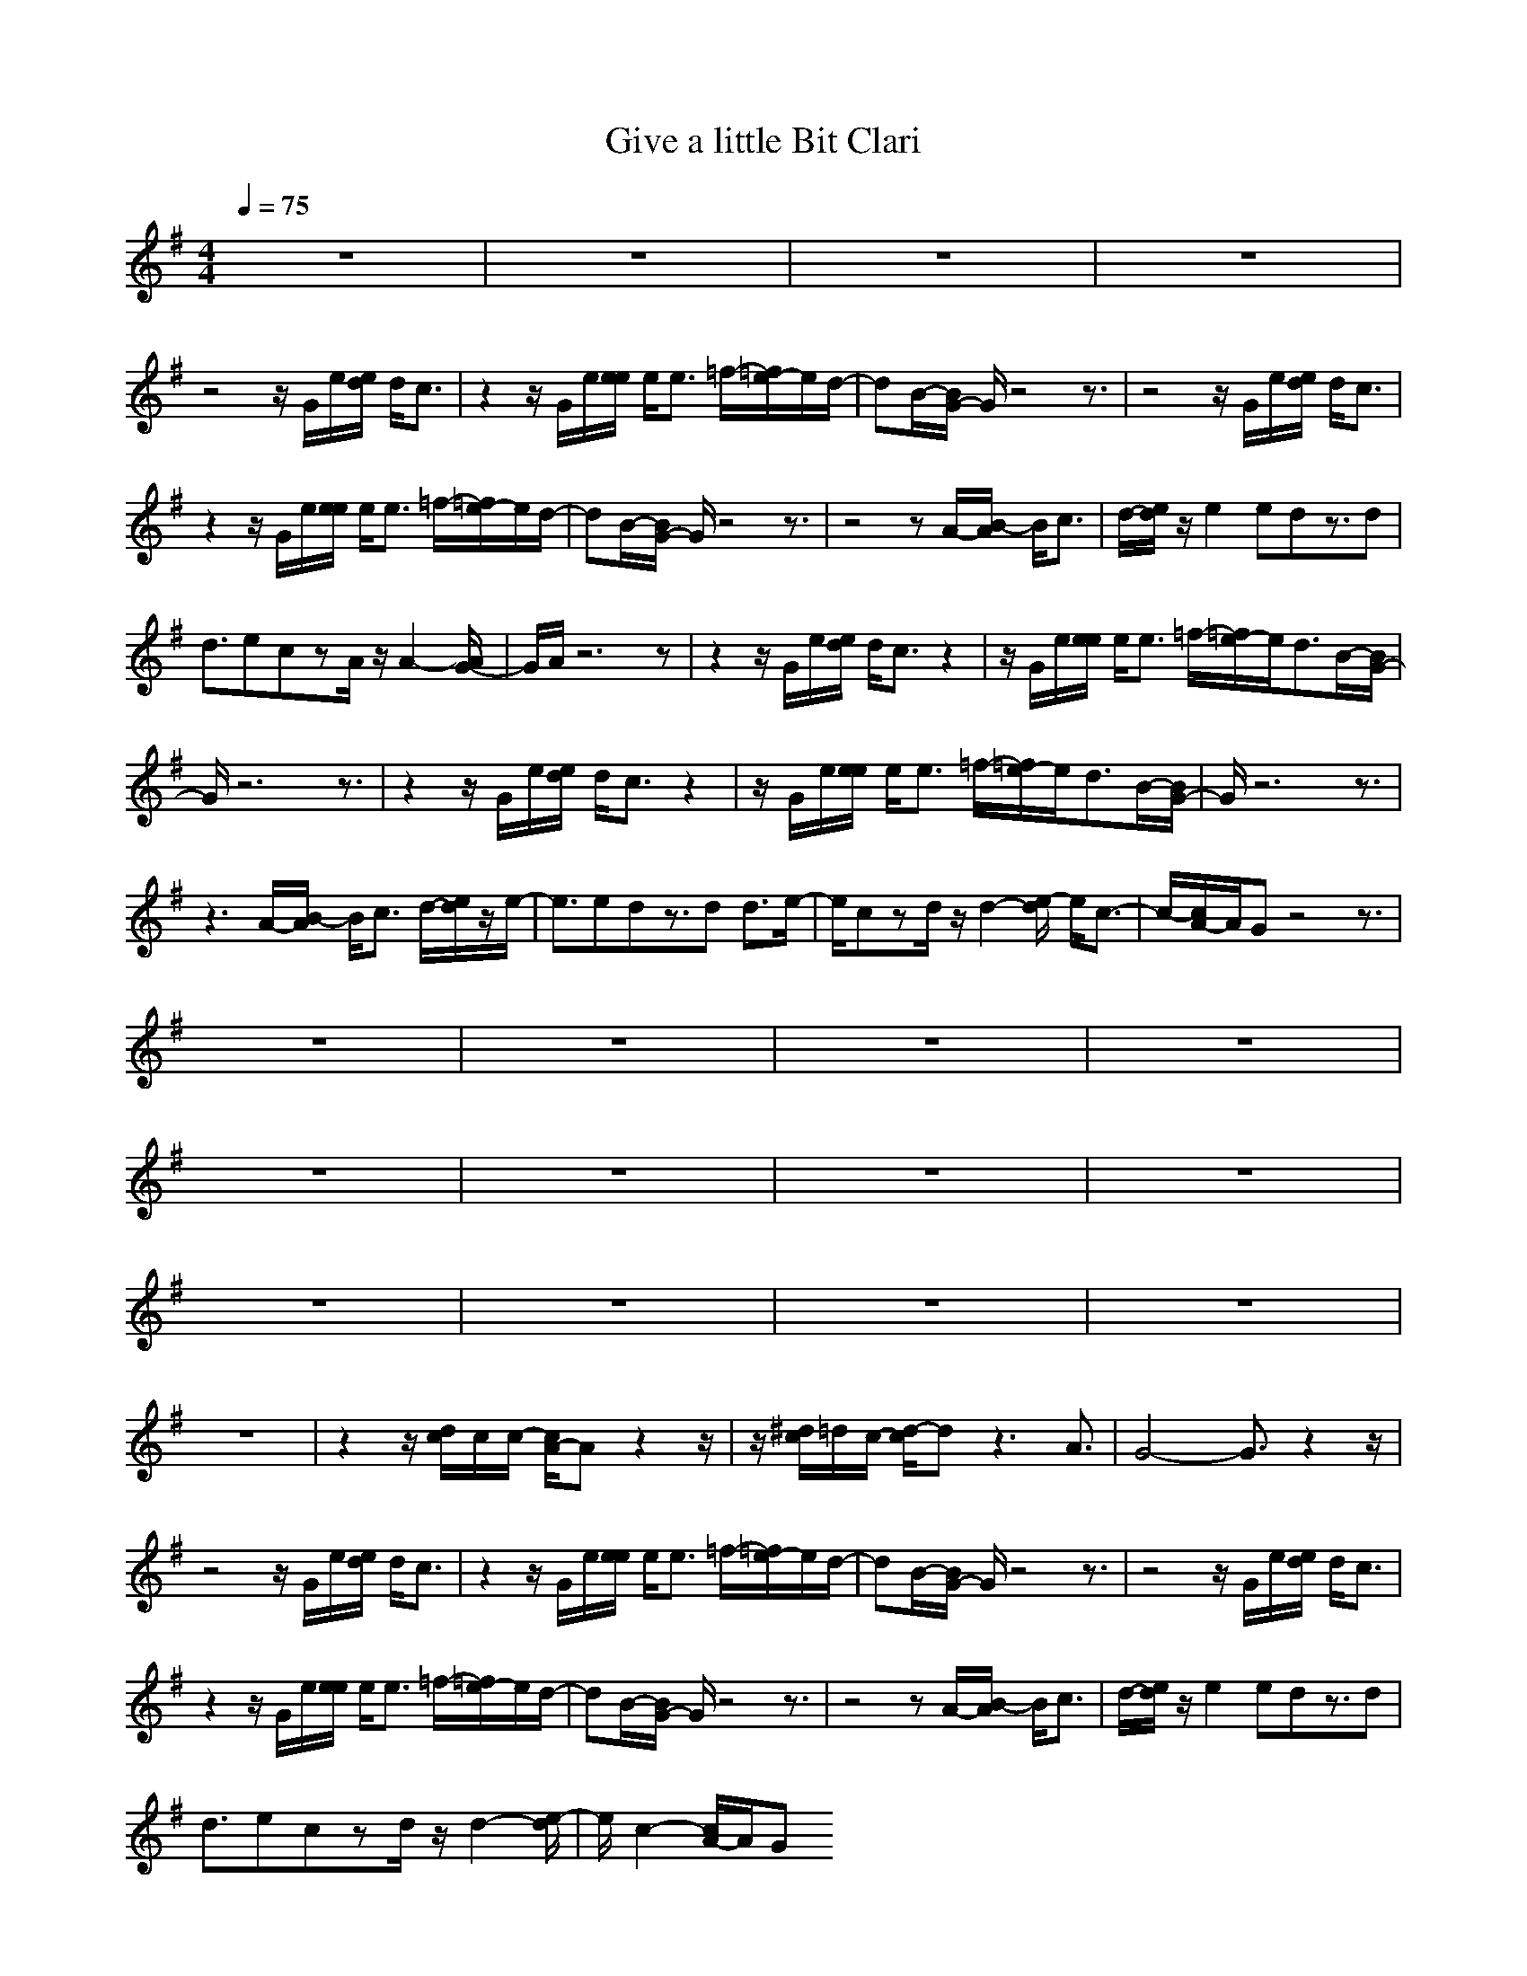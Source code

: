 X:1
T:Give a little Bit Clari
N:abceed by Thorsongori
M:4/4
L:1/8
Q:1/4=75
K:G
z8|z8|z8|z8|
z4 z/2G/2e/2[e/2d/2] d/2c3/2|z2 z/2G/2e/2[e/2e/2] e/2e3/2 =f/2-[=f/2e/2-]e/2d/2-|dB/2-[B/2G/2-] G/2z4z3/2|z4 z/2G/2e/2[e/2d/2] d/2c3/2|
z2 z/2G/2e/2[e/2e/2] e/2e3/2 =f/2-[=f/2e/2-]e/2d/2-|dB/2-[B/2G/2-] G/2z4z3/2|z4 zA/2-[B/2-A/2] B/2c3/2|d/2-[e/2d/2]z/2e2edz3/2d|
d3/2eczA/2z/2A2-[A/2G/2-]|G/2A/2z6z|z2 z/2G/2e/2[e/2d/2] d/2c3/2 z2|z/2G/2e/2[e/2e/2] e/2e3/2 =f/2-[=f/2e/2-]e/2d3/2B/2-[B/2G/2-]|
G/2z6z3/2|z2 z/2G/2e/2[e/2d/2] d/2c3/2 z2|z/2G/2e/2[e/2e/2] e/2e3/2 =f/2-[=f/2e/2-]e/2d3/2B/2-[B/2G/2-]|G/2z6z3/2|
z3A/2-[B/2-A/2] B/2c3/2 d/2-[e/2d/2]z/2e/2-|e3/2edz3/2d d3/2e/2-|e/2czd/2z/2d2-[e/2-d/2] e/2c3/2-|c/2-[c/2A/2-]A/2Gz4z3/2|
z8|z8|z8|z8|
z8|z8|z8|z8|
z8|z8|z8|z8|
z8|z2 z/2[d/2c/2]c/2c/2- [c/2A/2-]Az2z/2|z/2[^d/2c/2]=d/2c/2- [d/2-c/2]dz3A3/2|G4- G3/2z2z/2|
z4 z/2G/2e/2[e/2d/2] d/2c3/2|z2 z/2G/2e/2[e/2e/2] e/2e3/2 =f/2-[=f/2e/2-]e/2d/2-|dB/2-[B/2G/2-] G/2z4z3/2|z4 z/2G/2e/2[e/2d/2] d/2c3/2|
z2 z/2G/2e/2[e/2e/2] e/2e3/2 =f/2-[=f/2e/2-]e/2d/2-|dB/2-[B/2G/2-] G/2z4z3/2|z4 zA/2-[B/2-A/2] B/2c3/2|d/2-[e/2d/2]z/2e2edz3/2d|
d3/2eczd/2z/2d2-[e/2-d/2]|e/2c2-[c/2A/2-]A/2G 
